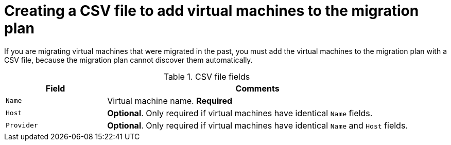 // Module included in the following assemblies:
//
// IMS_1.1/master.adoc
// IMS_1.2/master.adoc
[id="Creating_a_csv_file_to_add_virtual_machines_to_the_migration_plan_{context}"]
= Creating a CSV file to add virtual machines to the migration plan

If you are migrating virtual machines that were migrated in the past, you must add the virtual machines to the migration plan with a CSV file, because the migration plan cannot discover them automatically.

ifdef::rhv_1-1_vddk,rhv_1-2_vddk,rhv_1-3_vddk[]
[NOTE]
====
A CSV file is optional, but recommended, for large migrations because it is faster than manually selecting individual virtual machines.
====
endif::[]
ifdef::osp_1-1_vddk,osp_1-2_vddk,osp_1-3_vddk[]
[NOTE]
====
A CSV file is optional, but recommended, for large migrations because it is faster than manually selecting the security group and flavor of each virtual machine.
====
endif::[]

.CSV file fields
[cols="1,3", options="header"]
|===
|Field |Comments
|`Name` |Virtual machine name. *Required*
|`Host` |*Optional*. Only required if virtual machines have identical `Name` fields.
|`Provider` |*Optional*. Only required if virtual machines have identical `Name` and `Host` fields.
ifdef::osp_1-1_vddk,osp_1-2_vddk,osp_1-3_vddk[]
|`Security Group` |*Optional.* The default is `Default`.
|`Flavor` |*Optional* If you do not create flavors for the migration or if you leave this field blank, CloudForms tries to map the source virtual machines to existing flavors.
endif::[]
|===

.CSV file example
ifdef::rhv_1-1_vddk,rhv_1-2_vddk,rhv_1-3_vddk[]
[options="nowrap" subs="+quotes,verbatim"]
----
Name,Host,Provider
vm01,host1,vSphere3
vm02,host1,vSphere3
vm03,host1,vSphere3
----
endif::[]
ifdef::osp_1-1_vddk,osp_1-2_vddk,osp_1-3_vddk[]
[options="nowrap" subs="+quotes,verbatim"]
----
Name,Host,Provider,Security Group,Flavor
vm01,host1,vSphere3,webservers,x1.medium
vm02,host1,vSphere3,webservers,x1.medium
vm03,host1,vSphere3,webservers,x1.medium
----
endif::[]
